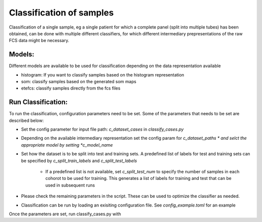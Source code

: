 Classification of samples
=========================

Classification of a single sample, eg a single patient for which a complete
panel (split into multiple tubes) has been obtained, can be done with multiple
different classifiers, for which different intermediary prepresentations of the
raw FCS data might be necessary.

Models:
--------------------

Different models are available to be used for classification depending on the data representation available

* histogram: If you want to classify samples based on the histogram representation

* som: classify samples based on the generated som maps

* etefcs: classify samples directly from the fcs files


Run Classification:
-------------------------
To run the classification, configuration parameters need to be set. Some of the parameters that needs to be set are described below:

* Set the config parameter for input file path: *c_dataset_cases* in *classify_cases.py*

* Depending on the available intermediary representation set the config param for *c_dataset_paths * and selct the appropriate model by setting *c_model_name*

* Set how the dataset is to be split into test and training sets. A predefined list of labels for test and training sets can be specified by *c_split_train_labels* and *c_split_test_labels*

	* If a predefined list is not available, set *c_split_test_num* to specify the number of samples in each cohorot to be used for training. This generates a list of labels for training and test that can be used in subsequent runs

* Please check the remaining parameters in the script. These can be used to optimize the classifier as needed.

* Classification can be run by loading an exisiting configuration file. See *config_example.toml* for an example

Once the parameters are set, run classify_cases.py with